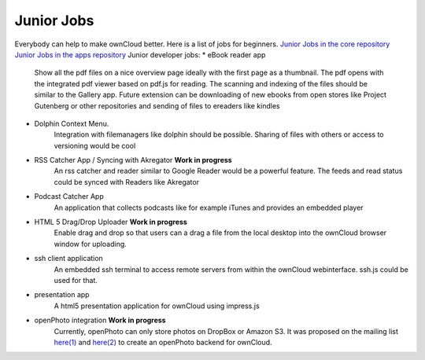 Junior Jobs
===========

Everybody can help to make ownCloud better. Here is a list of jobs for beginners.
`Junior Jobs in the core repository`_
`Junior Jobs in the apps repository`_
Junior developer jobs:
* eBook reader app
   Show all the pdf files on a nice overview page ideally with the first page as a thumbnail. The pdf opens with the integrated pdf viewer based on pdf.js for reading. The scanning and indexing of the files should be similar to the Gallery app. Future extension can be downloading of new ebooks from open stores like Project Gutenberg or other repositories and sending of files to ereaders like kindles
* Dolphin Context Menu.
   Integration with filemanagers like dolphin should be possible. Sharing of files with others or access to versioning would be cool
* RSS Catcher App / Syncing with Akregator **Work in progress**
   An rss catcher and reader similar to Google Reader would be a powerful feature. The feeds and read status could be synced with Readers like Akregator
* Podcast Catcher App
   An application that collects podcasts like for example iTunes and provides an embedded player
* HTML 5 Drag/Drop Uploader **Work in progress**
   Enable drag and drop so that users can a drag a file from the local desktop into the ownCloud browser window for uploading.
* ssh client application
   An embedded ssh terminal to access remote servers from within the ownCloud webinterface. ssh.js could be used for that.
* presentation app
   A html5 presentation application for ownCloud using impress.js
* openPhoto integration **Work in progress**
   Currently, openPhoto can only store photos on DropBox or Amazon S3. It was proposed on the mailing list `here(1)`_ and `here(2)`_ to create an openPhoto backend for ownCloud.

.. _Junior Jobs in the core repository: https://github.com/owncloud/core/issues?labels=Junior+Job&page=1&state=open
.. _Junior Jobs in the apps repository: https://github.com/owncloud/apps/issues?labels=Junior+Job&page=1&state=open
.. _here(1): http://mail.kde.org/pipermail/owncloud/2011-December/001875.html
.. _here(2): http://mail.kde.org/pipermail/owncloud/2011-December/001879.html
